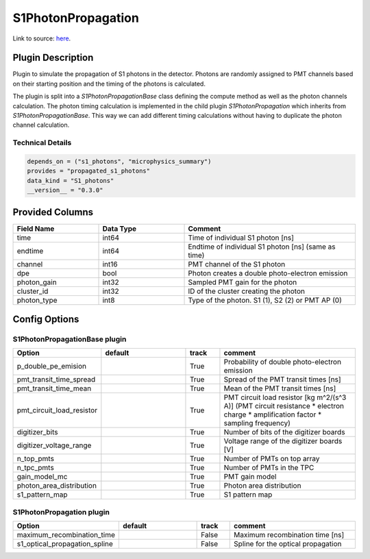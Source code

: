 ===================
S1PhotonPropagation
===================

Link to source: `here <https://github.com/XENONnT/fuse/blob/main/fuse/plugins/detector_physics/s1_photon_propagation.py>`_.

Plugin Description
==================
Plugin to simulate the propagation of S1 photons in the detector. Photons are 
randomly assigned to PMT channels based on their starting position and 
the timing of the photons is calculated.

The plugin is split into a `S1PhotonPropagationBase` class defining the compute
method as well as the photon channels calculation. The photon timing calculation
is implemented in the child plugin `S1PhotonPropagation` which inherits from
`S1PhotonPropagationBase`. This way we can add different timing calculations
without having to duplicate the photon channel calculation. 

Technical Details
-----------------

.. code-block:: python

   depends_on = ("s1_photons", "microphysics_summary")
   provides = "propagated_s1_photons"
   data_kind = "S1_photons"
   __version__ = "0.3.0"

Provided Columns
================

.. list-table::
   :widths: 25 25 50
   :header-rows: 1

   * - Field Name
     - Data Type
     - Comment
   * - time
     - int64
     - Time of individual S1 photon [ns]
   * - endtime
     - int64
     - Endtime of individual S1 photon [ns] (same as time)
   * - channel
     - int16
     - PMT channel of the S1 photon
   * - dpe
     - bool
     - Photon creates a double photo-electron emission
   * - photon_gain
     - int32
     - Sampled PMT gain for the photon
   * - cluster_id
     - int32
     - ID of the cluster creating the photon
   * - photon_type
     - int8
     - Type of the photon. S1 (1), S2 (2) or PMT AP (0)

Config Options
==============

S1PhotonPropagationBase plugin
-------------------------------

.. list-table::
   :widths: 25 25 10 40
   :header-rows: 1

   * - Option
     - default
     - track
     - comment
   * - p_double_pe_emision
     - 
     - True
     - Probability of double photo-electron emission
   * - pmt_transit_time_spread
     - 
     - True
     - Spread of the PMT transit times [ns]
   * - pmt_transit_time_mean
     - 
     - True
     - Mean of the PMT transit times [ns]
   * - pmt_circuit_load_resistor
     - 
     - True
     - PMT circuit load resistor [kg m^2/(s^3 A)] (PMT circuit resistance * electron charge * amplification factor * sampling frequency)
   * - digitizer_bits
     - 
     - True
     - Number of bits of the digitizer boards
   * - digitizer_voltage_range
     - 
     - True
     - Voltage range of the digitizer boards [V]
   * - n_top_pmts
     - 
     - True
     - Number of PMTs on top array
   * - n_tpc_pmts
     - 
     - True
     - Number of PMTs in the TPC
   * - gain_model_mc
     - 
     - True
     - PMT gain model
   * - photon_area_distribution
     - 
     - True
     - Photon area distribution
   * - s1_pattern_map
     - 
     - True
     - S1 pattern map

S1PhotonPropagation plugin
--------------------------

.. list-table::
   :widths: 25 25 10 40
   :header-rows: 1

   * - Option
     - default
     - track
     - comment
   * - maximum_recombination_time
     - 
     - False
     - Maximum recombination time [ns]
   * - s1_optical_propagation_spline
     - 
     - False
     - Spline for the optical propagation